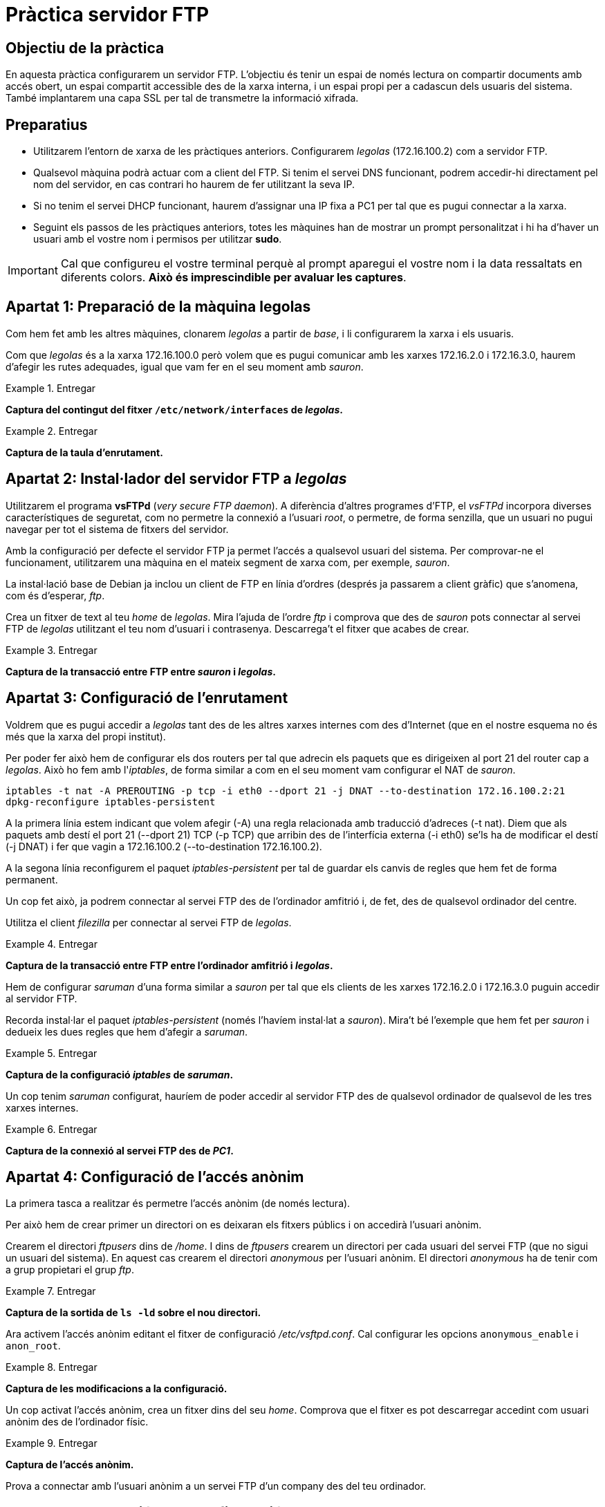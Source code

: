= Pràctica servidor FTP

:encoding: utf-8
:lang: ca
:toc: left
:!numbered:
//:teacher:

ifdef::teacher[]
== (Versió del professor):
endif::teacher[]

////
ifndef::teacher[]
.Entregar
====
*Resposta*
====
endif::teacher[]
ifdef::teacher[]
.Solució
====
*Solució*
====
endif::teacher[]
////

<<<

== Objectiu de la pràctica

En aquesta pràctica configurarem un servidor FTP. L'objectiu és tenir un
espai de només lectura on compartir documents amb accés obert, un espai
compartit accessible des de la xarxa interna, i un espai propi per a cadascun
dels usuaris del sistema. També implantarem una capa SSL per tal de transmetre
la informació xifrada.

== Preparatius

* Utilitzarem l'entorn de xarxa de les pràctiques anteriors. Configurarem
_legolas_ (172.16.100.2) com a servidor FTP.

* Qualsevol màquina podrà actuar com a client del FTP. Si tenim el servei DNS
funcionant, podrem accedir-hi directament pel nom del servidor, en cas contrari
ho haurem de fer utilitzant la seva IP.

* Si no tenim el servei DHCP funcionant, haurem d'assignar una IP fixa a PC1
per tal que es pugui connectar a la xarxa.

* Seguint els passos de les pràctiques anteriors, totes les màquines han de
mostrar un prompt personalitzat i hi ha d'haver un usuari amb el vostre nom i
permisos per utilitzar *sudo*.

[IMPORTANT]
====
Cal que configureu el vostre terminal perquè al prompt aparegui el vostre nom i
la data ressaltats en diferents colors. *Això és imprescindible per avaluar
les captures*.
====

== Apartat 1: Preparació de la màquina *legolas*

Com hem fet amb les altres màquines, clonarem _legolas_ a partir de _base_, i
li configurarem la xarxa i els usuaris.

Com que _legolas_ és a la xarxa 172.16.100.0 però volem que es pugui comunicar
amb les xarxes 172.16.2.0 i 172.16.3.0, haurem d'afegir les rutes adequades,
igual que vam fer en el seu moment amb _sauron_.

ifndef::teacher[]
.Entregar
====
*Captura del contingut del fitxer `/etc/network/interfaces` de _legolas_.*
====
endif::teacher[]
ifdef::teacher[]
.Solució
====
# This file describes the network interfaces available on your system
# and how to activate them. For more information, see interfaces(5).

source /etc/network/interfaces.d/*

# The loopback network interface
auto lo
iface lo inet loopback

# The primary network interface
allow-hotplug eth0
iface eth0 inet static
address 172.16.100.2
netmask 255.255.255.0
gateway 172.16.100.254

post-up route add -net 172.16.2.0 netmask 255.255.255.0 gw 172.16.100.1
post-up route add -net 172.16.3.0 netmask 255.255.255.0 gw 172.16.100.1
pre-down route del -net 172.16.2.0
pre-down route del -net 172.16.3.0
====
endif::teacher[]

ifndef::teacher[]
.Entregar
====
*Captura de la taula d'enrutament.*
====
endif::teacher[]
ifdef::teacher[]
.Solució
====
route -n

Kernel IP routing table
Destination     Gateway         Genmask         Flags Metric Ref    Use Iface
0.0.0.0         172.16.100.254  0.0.0.0         UG    0      0        0 eth0
172.16.2.0      172.16.100.1    255.255.255.0   UG    0      0        0 eth0
172.16.3.0      172.16.100.1    255.255.255.0   UG    0      0        0 eth0
172.16.100.0    0.0.0.0         255.255.255.0   U     0      0        0 eth0
====
endif::teacher[]

== Apartat 2: Instal·lador del servidor FTP a _legolas_

Utilitzarem el programa *vsFTPd* (_very secure FTP daemon_). A diferència
d'altres programes d'FTP, el _vsFTPd_ incorpora diverses característiques de
seguretat, com no permetre la connexió a l'usuari _root_, o permetre, de forma
senzilla, que un usuari no pugui navegar per tot el sistema de fitxers del
servidor.

Amb la configuració per defecte el servidor FTP ja permet l'accés a qualsevol
usuari del sistema. Per comprovar-ne el funcionament, utilitzarem una màquina
en el mateix segment de xarxa com, per exemple, _sauron_.

La instal·lació base de Debian ja inclou un client de FTP en línia d'ordres
(després ja passarem a client gràfic) que s'anomena, com és d'esperar, _ftp_.

Crea un fitxer de text al teu _home_ de _legolas_. Mira l'ajuda de l'ordre
_ftp_ i comprova que des de _sauron_ pots connectar al servei FTP de _legolas_
utilitzant el teu nom d'usuari i contrasenya. Descarrega't el fitxer que acabes
de crear.

.Entregar
====
*Captura de la transacció entre FTP entre _sauron_ i _legolas_.*
====

== Apartat 3: Configuració de l'enrutament

Voldrem que es pugui accedir a _legolas_ tant des de les altres xarxes internes
com des d'Internet (que en el nostre esquema no és més que la xarxa del propi
institut).

Per poder fer això hem de configurar els dos routers per tal que adrecin els
paquets que es dirigeixen al port 21 del router cap a _legolas_. Això ho fem
amb l'_iptables_, de forma similar a com en el seu moment vam configurar el
NAT de _sauron_.

----
iptables -t nat -A PREROUTING -p tcp -i eth0 --dport 21 -j DNAT --to-destination 172.16.100.2:21
dpkg-reconfigure iptables-persistent
----

A la primera línia estem indicant que volem afegir (-A) una regla relacionada
amb traducció d'adreces (-t nat). Diem que als paquets amb destí el port 21
(--dport 21) TCP (-p TCP) que arribin des de l'interfícia externa (-i eth0)
se'ls ha de modificar el destí (-j DNAT) i fer que vagin a 172.16.100.2
(--to-destination 172.16.100.2).

A la segona línia reconfigurem el paquet _iptables-persistent_ per tal de
guardar els canvis de regles que hem fet de forma permanent.

Un cop fet això, ja podrem connectar al servei FTP des de l'ordinador amfitrió
i, de fet, des de qualsevol ordinador del centre.

Utilitza el client _filezilla_ per connectar al servei FTP de _legolas_.

.Entregar
====
*Captura de la transacció entre FTP entre l'ordinador amfitrió i _legolas_.*
====

Hem de configurar _saruman_ d'una forma similar a _sauron_ per tal que els
clients de les xarxes 172.16.2.0 i 172.16.3.0 puguin accedir al servidor FTP.

Recorda instal·lar el paquet _iptables-persistent_ (només l'havíem instal·lat
a _sauron_). Mira't bé l'exemple que hem fet per _sauron_ i dedueix les dues
regles que hem d'afegir a _saruman_.

.Entregar
====
*Captura de la configuració _iptables_ de _saruman_.*
====

Un cop tenim _saruman_ configurat, hauríem de poder accedir al servidor FTP des
de qualsevol ordinador de qualsevol de les tres xarxes internes.

.Entregar
====
*Captura de la connexió al servei FTP des de _PC1_.*
====

== Apartat 4: Configuració de l'accés anònim

La primera tasca a realitzar és permetre l'accés anònim (de només lectura).

Per això hem de crear primer un directori on es deixaran els fitxers públics i
on accedirà l'usuari anònim.

Crearem el directori _ftpusers_ dins de _/home_. I dins de _ftpusers_ crearem
un directori per cada usuari del servei FTP (que no sigui un usuari del
sistema). En aquest cas crearem el directori _anonymous_ per l'usuari
anònim. El directori _anonymous_ ha de tenir com a grup propietari el grup
_ftp_.

ifndef::teacher[]
.Entregar
====
*Captura de la sortida de `ls -ld` sobre el nou directori.*
====
endif::teacher[]
ifdef::teacher[]
.Solució
====
drwxr-xr-x 2 root ftp 4096 Nov 11 10:54 anonymous/
====
endif::teacher[]

Ara activem l'accés anònim editant el fitxer de configuració
_/etc/vsftpd.conf_. Cal configurar les opcions `anonymous_enable` i
`anon_root`.

ifndef::teacher[]
.Entregar
====
*Captura de les modificacions a la configuració.*
====
endif::teacher[]
ifdef::teacher[]
.Solució
====
----
# Allow anonymous FTP? (Disabled by default).
anonymous_enable=YES
anon_root=/home/ftpusers/anonymous
----
====
endif::teacher[]

Un cop activat l'accés anònim, crea un fitxer dins del seu _home_. Comprova
que el fitxer es pot descarregar accedint com usuari anònim des de l'ordinador
físic.

ifndef::teacher[]
.Entregar
====
*Captura de l'accés anònim.*
====
endif::teacher[]
ifdef::teacher[]
.Solució
====
$ ftp 192.168.1.90
ftp: connect: Connection refused
ftp> joan@sequoia:~$ ftp 192.168.1.90
Connected to 192.168.1.90.
220 (vsFTPd 3.0.2)
Name (192.168.1.90:joan): anonymous
331 Please specify the password.
Password:
230 Login successful.
Remote system type is UNIX.
Using binary mode to transfer files.
ftp> ls
200 PORT command successful. Consider using PASV.
150 Here comes the directory listing.
-rw-r--r--    1 0        0              15 Nov 11 11:06 anon.txt
226 Directory send OK.
ftp> get anon.txt
local: anon.txt remote: anon.txt
200 PORT command successful. Consider using PASV.
150 Opening BINARY mode data connection for anon.txt (15 bytes).
226 Transfer complete.
15 bytes received in 0.00 secs (395.9037 kB/s)
ftp>
====
endif::teacher[]

Prova a connectar amb l'usuari anònim a un servei FTP d'un company des del
teu ordinador.

== Apartat 5: Separació de la configuració del FTP en xarxes

A la nostra configuració final voldrem que l'usuari anònim pugui connectar des
de qualsevol lloc, però que la resta d'usuaris només ho puguin fer si es
connecten des de la xarxa local.

Per aconseguir això hem de crear dos fitxers de configuració i indicar-li al
vsFTPd quin fitxer aplicar depenent d'on ve la connexió.

Aquest apartat utilitza les idees de configuració que s'expliquen al fitxer
_/usr/share/doc/vsftpd/examples/PER_IP_CONFIG_ de la pròpia instal·lació
del vsFTPd.

Fixa't en l'explicació d'aquest exemple i crea dues còpies del fitxer de
configuració actual, una que s'apliqui a la xarxa interna i l'altra als
accessos des de l'exterior. Només cal afegir una opció a la configuració i
crear el fitxer _hosts.allow_.

Per veure si ens està funcionant correctament, podem modificar el missatge de
benvinguda a cadascun dels fitxers de configuració i comprovar que surt el
missatge corresponent segons l'origen de la connexió. El missatge de
benvinguda es configura a l'opció _ftpd_banner_.

ifndef::teacher[]
.Entregar
====
*Canvis al fitxer de configuració*
====
endif::teacher[]
ifdef::teacher[]
.Solució
====
----
# Activem la configuració diferenciada segons l'adreça IP:
tcp_wrappers=YES
----
====
endif::teacher[]

ifndef::teacher[]
.Entregar
====
*Fitxer /etc/hosts.allow*
====
endif::teacher[]
ifdef::teacher[]
.Solució
====
----
# /etc/hosts.allow: list of hosts that are allowed to access the system.
#                   See the manual pages hosts_access(5) and hosts_options(5).
#
# Example:    ALL: LOCAL @some_netgroup
#             ALL: .foobar.edu EXCEPT terminalserver.foobar.edu
#
# If you're going to protect the portmapper use the name "rpcbind" for the
# daemon name. See rpcbind(8) and rpc.mountd(8) for further information.
#

vsftpd: 172.16.100.0/24: setenv VSFTPD_LOAD_CONF /etc/vsftpd.lan.conf
vsftpd: 172.16.2.0/24: setenv VSFTPD_LOAD_CONF /etc/vsftpd.lan.conf
vsftpd: 172.16.3.0/24: setenv VSFTPD_LOAD_CONF /etc/vsftpd.lan.conf
----
====
endif::teacher[]

ifndef::teacher[]
.Entregar
====
*Comprovació accés exterior*
====
endif::teacher[]
ifdef::teacher[]
.Solució
====
----
$ ftp 192.168.1.90
Connected to 192.168.1.90.
220 Accés FTP. Usuaris externs.
Name (192.168.1.90:joan): anonymous
331 Please specify the password.
Password:
230 Login successful.
Remote system type is UNIX.
Using binary mode to transfer files.
ftp>
----
====
endif::teacher[]

ifndef::teacher[]
.Entregar
====
*Comprovació accés intern*
====
endif::teacher[]
ifdef::teacher[]
.Solució
====
----
$ ftp 172.16.100.2
Connected to 172.16.100.2.
220 Accés FTP. Usuaris interns.
Name (172.16.100.2:root): anonymous
331 Please specify the password.
Password:
230 Login successful.
Remote system type is UNIX.
Using binary mode to transfer files.
ftp>
----
====
endif::teacher[]

== Apartat 6: Configuració de l'espai compartit

El següent pas serà crear un espai de només lectura accessible només des de la
xarxa interna. Per fer això, crearem un usuari de sistema que no podrà
connectar-se directament a _legolas_, però sí utilitzar el servei de FTP.

El _vsFTPd_ permet crear llistes d'usuaris virtuals només per al FTP, que no
siguin usuaris del sistema, però això excedeix l'objectiu d'aquesta pràctica.

Quan un usuari de FTP es connecta, es situa al seu _home_, però pot navegar a
qualsevol ruta del sistema mentre hi tingui accés de lectura i execució.

Habitualment, no volem que els usuaris de FTP puguin navegar per tot el
sistema. Pels usuaris que sí que volem que puguin navegar per tot el sistema i
executar-hi programes els donarem accés per _ssh_ (ho veurem a la UF4).

Anem a crear primer un usuari només per FTP, sense accés local (ni _ssh_). Per
fer-ho, hem de configurar un _shell_ inexistent.

Editem el fitxer _/etc/shells_ i afegim al final la línia `/usr/sbin/nologin`.
Aquesta és la manera estàndard d’afegir un shell que negarà les conexions _ssh_
i locals.

Tots el usuaris tenen un shell per defecte que ha d'estar present a la llista
de _/etc/shells_. El que farem es crear nous usuaris que tindran el shell
_/usr/sbin/nologin_, de forma que seran vàlids, però no es podran autenticar
en el nostre sistema localment o per ssh.

Ara crearem un usuari només per accés al FTP. Utilitzarem l'ordre _useradd_ amb
una colla de modificadors. Mira el manual d'aquesta ordre per aconseguir que:

- el nom de l'usuari serà _ftpuser_.
- l'usuari ha de pertànyer al grup _ftp_.
- el _home_ de l'usuari serà _/home/ftpusers/ftpuser_.
- el directori _home_ s'ha de crear automàticament.
- el _shell_ per defecte de l'usuari serà _/usr/sbin/nologin_.

ifndef::teacher[]
.Entregar
====
*Ordre utilitzada per crear l'usuari _ftp_*
====
endif::teacher[]
ifdef::teacher[]
.Solució
====
----
useradd -g ftp -d /home/ftpusers/ftpuser -m -s /usr/sbin/nologin ftpuser
----
====
endif::teacher[]

A continuació li hen d'assignar una contrasenya a l'usuari.

ifndef::teacher[]
.Entregar
====
*Ordre utilitzada per donar una contrasenya a l'usuari _ftp_*
====
endif::teacher[]
ifdef::teacher[]
.Solució
====
----
passwd ftpuser
----
====
endif::teacher[]

Podem comprovar que l'usuari _ftpuser_ no pot connectar-se directament al
sistema. En canvi, sí que pot connectar a través de FTP.

ifndef::teacher[]
.Entregar
====
*Comprovació que l'usuari _ftpuser_ pot connectar-se al servei FTP.*
====
endif::teacher[]
ifdef::teacher[]
.Solució
====
====
endif::teacher[]

Una altra mesura que voldrem prendre és assegurar que l'usuari _ftpuser_ no
pugui navegar per tot el sistema de fitxers. Per això simularem que l'arrel del
sistema de fitxers és el seu _home_. D'això se'n diu _engabiar_ l'usuari al seu
_home_.

Per a engabiar els usuaris al seu _home_ editeu _/etc/vsftpd.conf_ i
descomenteu la línia:

----
chroot_local_user=YES
----

Cal reiniciar el servei per tal que els canvis tinguin efecte.

ifndef::teacher[]
.Entregar
====
*Instrucció per reiniciar el servei vsftpd.*
====
endif::teacher[]
ifdef::teacher[]
.Solució
====
----
systemctl restart vsftpd
----
====
endif::teacher[]

Si provem de connectar-nos, apareixerà l'error:

----
500 OOPS: vsftpd: refusing to run with writable root inside chroot()
----

Això pass perquè el vsftpd no permet l'accés amb escriptura als directoris
_home_ dels usuaris quan _chroot_local_user_ està activat. Cal treure el permís
d'escriptura al _home_ de _ftpuser_.

ifndef::teacher[]
.Entregar
====
*Instrucció per treure el permís d'escriptura al _home_ de l'usuari _ftpuser_.*
====
endif::teacher[]
ifdef::teacher[]
.Solució
====
----
chmod a-w /home/ftpusers/ftpuser
----
====
endif::teacher[]

Comprovem ara que podem connectar i que no podem navegar fora del _home_.

Finalment, voldrem assegurar que l'usuari _ftpuser_ és l'únic usuari (a banda
de l'accés anònim) que pot connectar des de l'exterior.

Per això li direm al vsFTPd que utilitzi una llista d'usuaris per saber qui pot
i qui no pot connectar-se.

Al fitxer _vsftpd.conf_ hem d'afegir les següents directives:

----
userlist_enable=YES
userlist_file=/etc/vsftpd.userlist
userlist_deny=NO
----

La primera indica que utilitzarem una llista d'usuaris, la segona especifica
la ruta al fitxer que contindrà aquesta llista, i la tercera indica que la
llista és dels usuaris que poden connectar (l'alternativa seria que tots els
usuaris poguessin connectar, excepte els de la llista).

Edita ara el fitxer _/etc/vsftpd.userlist_. En aquest fitxer hem de posar un
usuari per línia, i hem de llistar els usuaris que podran connectar-se al FTP.
En el nostre cas, són l'usuari _ftpuser_ i l'usuari _anonymous_.

Després de reiniciar el servei, comprova que només aquests dos usuaris poden
connectar-se, però que es denega l'accés a qualsevol altre usuari del sistema.

ifndef::teacher[]
.Entregar
====
*Comprovació que _ftpuser_ i _anonymous_ poden connectar, però que el teu usuari
habitual no.*
====
endif::teacher[]
ifdef::teacher[]
.Solució
====
====
endif::teacher[]

Amb això ja tenim l'usuari comú ben configurat.

== Apartat 7: Configuració de l'espai per a cada usuari

Passem ara a la configuració de l'accés al servei FTP des de la xarxa interna.
Recorda que el fitxer de configuració per a la xarxa interna és
_/etc/vsftpd.lan.conf_.

Un tema important a recordar és que el fitxer _/etc/vsftpd.conf_ es llegeix
__sempre__. Si els usuaris es connecten des de la xarxa local, es llegeix el
fitxer _/etc/vsftpd.lan.conf_ després d'haver llegit l'altre. Això significa que
cal refer a _/etc/vsftpd.lan.conf_ totes les configuracions que no s'apliquin
als usuaris interns. Per exemple, cal especificar _userlist_enable=NO_. També
farem que els usuaris no estiguin engabiats quan connecten des de la xarxa
interna.

Repassa tot el fitxer i assegura't que és adequat per als usuaris interns.

ifndef::teacher[]
.Entregar
====
*Canvis fets a _/etc/vsftpd.lan.conf_.*
====
endif::teacher[]
ifdef::teacher[]
.Solució
====
====
endif::teacher[]

Des de la xarxa interna deixarem que connectin tots els usuaris que existeixin
a _legolas_ i, a més, deixarem que puguin pujar fitxers al servei FTP.

Per fer això, activarem la possibilitat d'escriptura amb l'opció

----
write_enable = YES
----

Comprova que amb aquest canvi un usuari pot, a més de baixar fitxers del
servidor, pujar-hi els seus propis fitxers (evidentment, només allà on
tingui permís d'escriptura).

ifndef::teacher[]
.Entregar
====
*Comprovació que un usuari pot pujar fitxers al servidor.*
====
endif::teacher[]
ifdef::teacher[]
.Solució
====
====
endif::teacher[]

== Apartat 8: Configuració de la capa de xifratge SSL

Un defecte important del protocol FTP és que no incorpora cap mecanisme de
xifrat. Ara mateix, si connectem des del nostre ordinador físic a _legolas_ per
FTP, qualsevol usuari amb accés al nostre ordinador, a _sauron_ o al propi
_legolas_ podria capturar fàcilment el nostre usuari i contrasenya.

Comprova amb el _tcpdump_ des de _sauron_ que és fàcil capturar la contrasenya
d'un usuari que es connecta al servei FTP des de la xarxa externa. Captura la
contrasenya de l'usuari _ftpuser_.

ifndef::teacher[]
.Entregar
====
*Captura on es vegi l'usuari i contrasenya capturades pel _tcpdump_.*
====
endif::teacher[]
ifdef::teacher[]
.Solució
====
====
endif::teacher[]

Per evitar això afegirem una capa de xifrat per sobre de la connexió FTP.

Comprova que tens el program OpenSSL instal·lat.

El següent pas serà generar un certificat digital. Amb aquest certificat el
servidor podrà demostrar als clients que s'han connectat almenys una vegada
que segueix essent el mateix servidor (i no una falsificació).

Creem un directori on guardar els certificats digitals que generem, per exemple,
_/etc/pki/tls_.

Ens situem en aquest directori i creem el certificat:

----
openssl req -sha256 -x509 -nodes -days 365 -newkey rsa:2048 -keyout vsftpd.key.pem -out vsftpd.cert.pem
----

Les opcions que estem utilitzant són:

- req: permet generar un certificat.
- x509: per generar un significat autosignat. Aquest tipus de certificats no
es consideren segurs a Internet perquè és impossible per un host que es connecta
per primera vegada al servidor saber si el servidor és realment qui diu que és.
Típicament, utilitzarem un certificat signat una empresa certificadora per
servidors connectats a Internet.
- newkey rsa:2048: crea el certificat i una clau privada per poder-lo utilitzar.
rsa és el sistema de xifrat a utilitzar i 2048 és la mida de la clau en bits.
- keyout vsftpd.key.pem: el nom del fitxer on es guardarà la clau privada.
- out vsftpd.cert.pem: el nom del fitxer on es guardarà el certificat.
- days 365: la quantitat de dies en què el certificat tindrà validesa. Un cop
passat aquest temps, el certificat s'ha de renovar.
- nodes: signica "no DES". Evita que el fitxer amb la clau privada es xifri. Si
es xifra, caldrà una contrasenya per accedir-hi cada cop que es necessiti, però
serà més segur, ja que fins i tot en cas que un atacant pogués obtenir el
fitxer, no podria llegir-lo si no endevina la clau de xifrat.

L'OpenSSL ens fa algunes preguntes quan genera el certificat. No és
imprescindible, però podem introduir almenys el FQDN de _legolas_.

Ara configurem vsftpd per activar l'SSL. Hem d'afegir/modificar les opcions
següents:

----
rsa_cert_file=/etc/pki/tls/vsftpd.cert.pem
rsa_private_key_file=/etc/pki/tls/vsftpd.key.pem
ssl_enable=YES
allow_anon_ssl=NO
force_local_data_ssl=YES
force_local_logins_ssl=YES
ssl_tlsv1=YES
ssl_sslv2=NO
ssl_sslv3=NO
require_ssl_reuse=NO
ssl_ciphers=HIGH
----

Reiniciem el servidor i ja podem connectar-nos amb una certa seguretat. Fins ara
ho hem fet amb el programa _ftp_ en línia d'ordres. Si provem, veurem que ens
dóna un error, perquè aquest programa no permet fer connexions xifrades.

Podríem utilitzar _lftp_, per exemple, i seguir connectant amb línia d'ordres,
o provar el _filezilla_ i fer-ho des d'entorn gràfic, el més habitual.

Instal·la el _filezilla_ al teu ordinador físic.

Configura la connexió de _ftpuser_ al Filezilla. Tingues en compte que:

- Hem de dir-li que utilitzi TLS (el xifrat).
- Hem de dir-li que connecti de forma activa. Per defecte es connecta de forma
passiva, però això falla tal com tenim configurat el NAT a _sauron_ (només
hem redirigit un port a _legolas_, i la connexió passiva utilitza un altre
port).

ifndef::teacher[]
.Entregar
====
*Captura on es vegi el Filezilla connectat a _legolas_.*
====
endif::teacher[]
ifdef::teacher[]
.Solució
====
====
endif::teacher[]

Finalment, podem comprovar amb el _tcpdump_ des de _sauron_ que ara ja no ens
és possible obtenir el nom d'usuari i contrasenya de _ftpuser_.

ifndef::teacher[]
.Entregar
====
*Captura del _tcpdump_ on es vegi alguna informació del certificat digital.*
====
endif::teacher[]
ifdef::teacher[]
.Solució
====
====
endif::teacher[]
